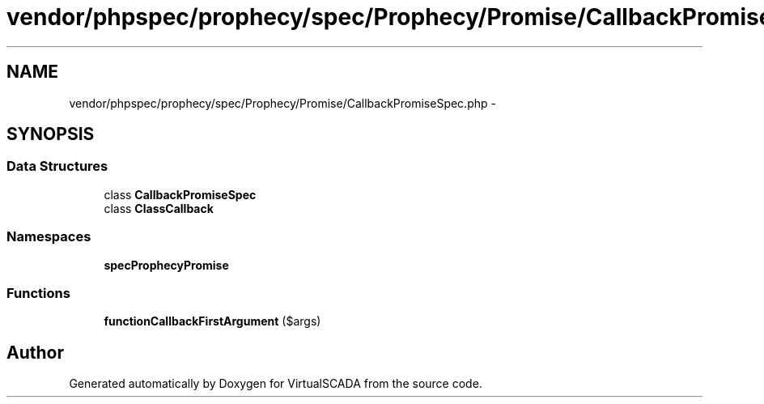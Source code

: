 .TH "vendor/phpspec/prophecy/spec/Prophecy/Promise/CallbackPromiseSpec.php" 3 "Tue Apr 14 2015" "Version 1.0" "VirtualSCADA" \" -*- nroff -*-
.ad l
.nh
.SH NAME
vendor/phpspec/prophecy/spec/Prophecy/Promise/CallbackPromiseSpec.php \- 
.SH SYNOPSIS
.br
.PP
.SS "Data Structures"

.in +1c
.ti -1c
.RI "class \fBCallbackPromiseSpec\fP"
.br
.ti -1c
.RI "class \fBClassCallback\fP"
.br
.in -1c
.SS "Namespaces"

.in +1c
.ti -1c
.RI " \fBspec\\Prophecy\\Promise\fP"
.br
.in -1c
.SS "Functions"

.in +1c
.ti -1c
.RI "\fBfunctionCallbackFirstArgument\fP ($args)"
.br
.in -1c
.SH "Author"
.PP 
Generated automatically by Doxygen for VirtualSCADA from the source code\&.

